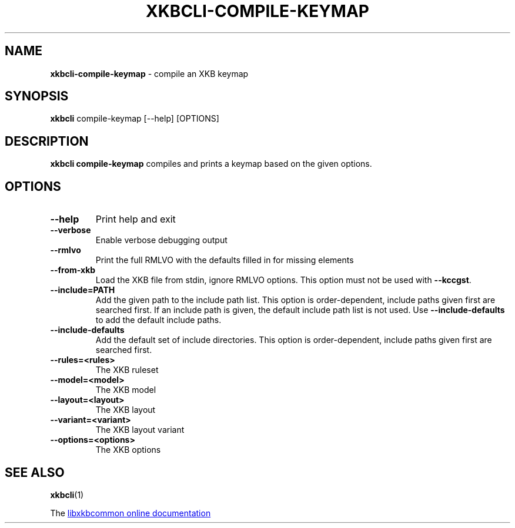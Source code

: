 .TH "XKBCLI\-COMPILE\-KEYMAP" "1" "" "" "libxkbcommon manual"
.
.SH "NAME"
\fBxkbcli\-compile\-keymap\fR \- compile an XKB keymap
.
.SH "SYNOPSIS"
\fBxkbcli\fR compile\-keymap [\-\-help] [OPTIONS]
.
.SH "DESCRIPTION"
\fBxkbcli compile\-keymap\fR compiles and prints a keymap based on the given options.
.
.SH "OPTIONS"
.
.TP
\fB\-\-help\fR
Print help and exit
.
.TP
.B \-\-verbose
Enable verbose debugging output
.
.TP
.B \-\-rmlvo
Print the full RMLVO with the defaults filled in for missing elements
.
.TP
.B \-\-from\-xkb
Load the XKB file from stdin, ignore RMLVO options.
This option must not be used with \fB\-\-kccgst\fR.
.
.TP
.B \-\-include=PATH
Add the given path to the include path list.
This option is order\-dependent, include paths given first are searched first.
If an include path is given, the default include path list is not used.
Use \fB\-\-include\-defaults\fR to add the default include paths.
.
.TP
.B \-\-include\-defaults
Add the default set of include directories.
This option is order-dependent, include paths given first are searched first.
.
.TP
.B \-\-rules=<rules>
The XKB ruleset
.
.TP
.B \-\-model=<model>
The XKB model
.
.TP
.B \-\-layout=<layout>
The XKB layout
.
.TP
.B \-\-variant=<variant>
The XKB layout variant
.
.TP
.B \-\-options=<options>
The XKB options
.
.SH "SEE ALSO"
\fBxkbcli\fR(1)
.
.P
The
.UR https://xkbcommon.org
libxkbcommon online documentation
.UE

